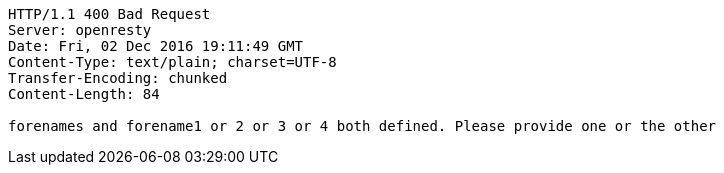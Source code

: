 [source,http,options="nowrap"]
----
HTTP/1.1 400 Bad Request
Server: openresty
Date: Fri, 02 Dec 2016 19:11:49 GMT
Content-Type: text/plain; charset=UTF-8
Transfer-Encoding: chunked
Content-Length: 84

forenames and forename1 or 2 or 3 or 4 both defined. Please provide one or the other
----